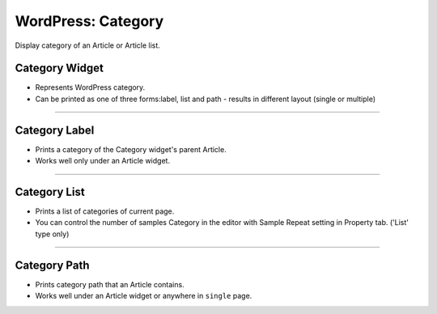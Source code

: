 WordPress: Category
==========

Display category of an Article or Article list.

Category Widget
----------------

.. image:: resource/wordpress/iu_manual_wordpress_category_widget.png

* Represents WordPress category.
* Can be printed as one of three forms:label, list and path - results in different layout (single or multiple)

------------

Category Label
------------

.. image:: resource/wordpress/iu_manual_wordpress_category_label.png

* Prints a category of the Category widget's parent Article.
* Works well only under an Article widget.

------------

Category List
------------

.. image:: resource/wordpress/iu_manual_wordpress_category_list.png

* Prints a list of categories of current page.
* You can control the number of samples Category in the editor with Sample Repeat setting in Property tab. ('List' type only)


------------

Category Path
------------

.. image:: resource/wordpress/iu_manual_wordpress_category_path.png

* Prints category path that an Article contains.
* Works well under an Article widget or anywhere in ``single`` page.
